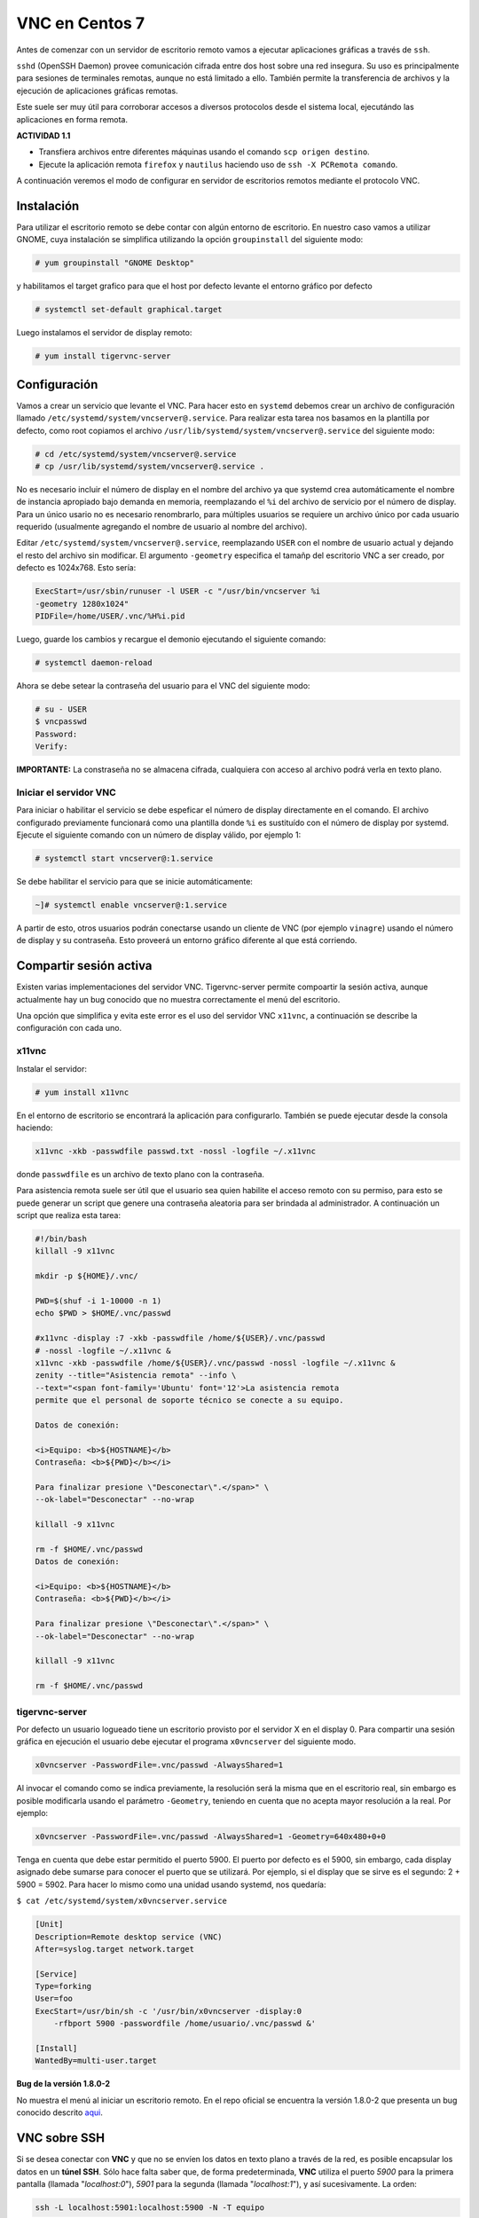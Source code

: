 ===============
VNC en Centos 7
===============

Antes de comenzar con un servidor de escritorio remoto vamos a ejecutar aplicaciones gráficas a través de ``ssh``. 

``sshd`` (OpenSSH Daemon) provee comunicación cifrada entre dos host sobre una red insegura. Su uso es principalmente para sesiones de terminales remotas, aunque no está limitado a ello. También permite la transferencia de archivos y la ejecución de aplicaciones gráficas remotas. 

Este suele ser muy útil para corroborar accesos a diversos protocolos desde el sistema local, ejecutándo las aplicaciones en forma remota.

**ACTIVIDAD 1.1**

- Transfiera archivos entre diferentes máquinas usando el comando ``scp origen destino``.
- Ejecute la aplicación remota ``firefox`` y ``nautilus`` haciendo uso de ``ssh -X PCRemota comando``.

A continuación veremos el modo de configurar en servidor de escritorios remotos mediante el protocolo VNC.

Instalación
-----------
Para utilizar el escritorio remoto se debe contar con algún entorno de escritorio. En nuestro caso vamos a utilizar GNOME, cuya instalación se simplifica utilizando la opción ``groupinstall`` del siguiente modo:

.. code-block:: bash

    # yum groupinstall "GNOME Desktop"


y habilitamos el target grafico para que el host por defecto levante el entorno gráfico por defecto

.. code:: bash

    # systemctl set-default graphical.target

Luego instalamos el servidor de display remoto:

.. code-block:: bash

    # yum install tigervnc-server

Configuración
-------------
Vamos a crear un servicio que levante el VNC. Para hacer esto en ``systemd`` debemos crear un archivo de configuración llamado ``/etc/systemd/system/vncserver@.service``. Para realizar esta tarea nos basamos en la plantilla por defecto, como root copiamos el archivo ``/usr/lib/systemd/system/vncserver@.service`` del siguiente modo:

.. code-block:: bash
    
    # cd /etc/systemd/system/vncserver@.service
    # cp /usr/lib/systemd/system/vncserver@.service .

No es necesario incluir el número de display en el nombre del archivo ya que systemd crea automáticamente el nombre de instancia apropiado bajo demanda en memoria, reemplazando el ``%i`` del archivo de servicio por el número de display. Para un único usario no es necesario renombrarlo, para múltiples usuarios se requiere un archivo único por cada usuario requerido (usualmente agregando el nombre de usuario al nombre del archivo). 

Editar ``/etc/systemd/system/vncserver@.service``, reemplazando ``USER`` con el nombre de usuario actual y dejando el resto del archivo sin modificar. El argumento ``-geometry`` especifica el tamañp del escritorio VNC a ser creado, por defecto es 1024x768. Esto sería:

.. code-block:: bash

    ExecStart=/usr/sbin/runuser -l USER -c "/usr/bin/vncserver %i 
    -geometry 1280x1024"
    PIDFile=/home/USER/.vnc/%H%i.pid

Luego, guarde los cambios y recargue el demonio ejecutando el siguiente comando:

.. code-block:: bash

    # systemctl daemon-reload

Ahora se debe setear la contraseña del usuario para el VNC del siguiente modo:

.. code-block:: bash

    # su - USER
    $ vncpasswd
    Password:
    Verify:

**IMPORTANTE:** La constraseña no se almacena cifrada, cualquiera con acceso al archivo podrá verla en texto plano.

Iniciar el servidor VNC
'''''''''''''''''''''''

Para iniciar o habilitar el servicio se debe espeficar el número de display directamente en el comando. El archivo configurado previamente funcionará como una plantilla donde ``%i`` es sustituído con el número de display por systemd. Ejecute el siguiente comando con un número de display válido, por ejemplo 1:

.. code-block:: bash

    # systemctl start vncserver@:1.service

Se debe habilitar el servicio para que se inicie automáticamente:

.. code-block:: bash

    ~]# systemctl enable vncserver@:1.service

A partir de esto, otros usuarios podrán conectarse usando un cliente de VNC (por ejemplo ``vinagre``) usando el número de display y su contraseña. Esto proveerá un entorno gráfico diferente al que está corriendo. 

Compartir sesión activa
-----------------------

Existen varias implementaciones del servidor VNC. Tigervnc-server permite compoartir la sesión activa, aunque actualmente hay un bug conocido que no muestra correctamente el menú del escritorio.

Una opción que simplifica y evita este error es el uso del servidor VNC ``x11vnc``, a continuación se describe la configuración con cada uno.

x11vnc
''''''
Instalar el servidor:

.. code-block:: bash

    # yum install x11vnc

En el entorno de escritorio se encontrará la aplicación para configurarlo. También se puede ejecutar desde la consola haciendo:

.. code-block:: bash

    x11vnc -xkb -passwdfile passwd.txt -nossl -logfile ~/.x11vnc

donde ``passwdfile`` es un archivo de texto plano con la contraseña.

Para asistencia remota suele ser útil que el usuario sea quien habilite el acceso remoto con su permiso, para esto se puede generar un script que genere una contraseña aleatoria para ser brindada al administrador. A continuación un script que realiza esta tarea:

.. code-block:: bash

    #!/bin/bash
    killall -9 x11vnc

    mkdir -p ${HOME}/.vnc/

    PWD=$(shuf -i 1-10000 -n 1)
    echo $PWD > $HOME/.vnc/passwd

    #x11vnc -display :7 -xkb -passwdfile /home/${USER}/.vnc/passwd 
    # -nossl -logfile ~/.x11vnc &
    x11vnc -xkb -passwdfile /home/${USER}/.vnc/passwd -nossl -logfile ~/.x11vnc &
    zenity --title="Asistencia remota" --info \
    --text="<span font-family='Ubuntu' font='12'>La asistencia remota
    permite que el personal de soporte técnico se conecte a su equipo.

    Datos de conexión:

    <i>Equipo: <b>${HOSTNAME}</b>
    Contraseña: <b>${PWD}</b></i>

    Para finalizar presione \"Desconectar\".</span>" \
    --ok-label="Desconectar" --no-wrap

    killall -9 x11vnc

    rm -f $HOME/.vnc/passwd
    Datos de conexión:

    <i>Equipo: <b>${HOSTNAME}</b>
    Contraseña: <b>${PWD}</b></i>

    Para finalizar presione \"Desconectar\".</span>" \
    --ok-label="Desconectar" --no-wrap

    killall -9 x11vnc

    rm -f $HOME/.vnc/passwd

tigervnc-server
'''''''''''''''

Por defecto un usuario logueado tiene un escritorio provisto por el servidor X en el display 0. Para compartir una sesión gráfica en ejecución el usuario debe ejecutar el programa ``x0vncserver`` del siguiente modo.

.. code-block:: bash

    x0vncserver -PasswordFile=.vnc/passwd -AlwaysShared=1

Al invocar el comando como se indica previamente, la resolución será la misma que en el escritorio real, sin embargo es posible modificarla usando el parámetro ``-Geometry``, teniendo en cuenta que no acepta mayor resolución a la real. Por ejemplo:

.. code-block:: bash

    x0vncserver -PasswordFile=.vnc/passwd -AlwaysShared=1 -Geometry=640x480+0+0

Tenga en cuenta que debe estar permitido el puerto 5900. El puerto por defecto es el 5900, sin embargo, cada display asignado debe sumarse para conocer el puerto que se utilizará. Por ejemplo, si el display que se sirve es el segundo: 2 + 5900 = 5902. Para hacer lo mismo como una unidad usando systemd, nos quedaría:

``$ cat /etc/systemd/system/x0vncserver.service``

.. code-block:: bash

    [Unit]
    Description=Remote desktop service (VNC)
    After=syslog.target network.target

    [Service]
    Type=forking
    User=foo
    ExecStart=/usr/bin/sh -c '/usr/bin/x0vncserver -display:0 
        -rfbport 5900 -passwordfile /home/usuario/.vnc/passwd &'

    [Install]
    WantedBy=multi-user.target

**Bug de la versión 1.8.0-2**

No muestra el menú al iniciar un escritorio remoto. En el repo oficial se encuentra la versión 1.8.0-2 que presenta un bug conocido descrito aqui_. 

.. _aqui: https://bugzilla.redhat.com/show_bug.cgi?id=1506273

VNC sobre SSH
-------------

Si se desea conectar con **VNC** y que no se envíen los datos en texto plano a través de la red, es posible encapsular los datos en un **túnel SSH**. Sólo hace falta saber que, de forma predeterminada, **VNC** utiliza el puerto *5900* para la primera pantalla (llamada "*localhost:0*"), *5901* para la segunda (llamada "*localhost:1*"), y así sucesivamente. La orden:

.. code-block:: bash

	ssh -L localhost:5901:localhost:5900 -N -T equipo

crea un **túnel** entre el puerto *local 5901* en la interfaz de "*localhost*" y el puerto *5900* de *equipo* . La primera ocurrencia de "*localhost*" restringe a **SSH** para que sólo escuche en dicha interfaz en la máquina *local*. El segundo "*localhost*" indica que la interfaz en la máquina remota que recibirá el tráfico de red que ingrese en "*localhost:5901*". Por lo tanto:

.. code-block:: bash

	vncviewer localhost:1

conectará el cliente **VNC** a la pantalla remota aún cuando indique el nombre de la máquina local. Cuando cierre la sesión **VNC**, también se debe cerrar el **túnel** saliendo de la sesión **SSH** correspondiente.


Bibliografía
------------

Red Hat Enterprise Linux 7 System Administrator's Guide
